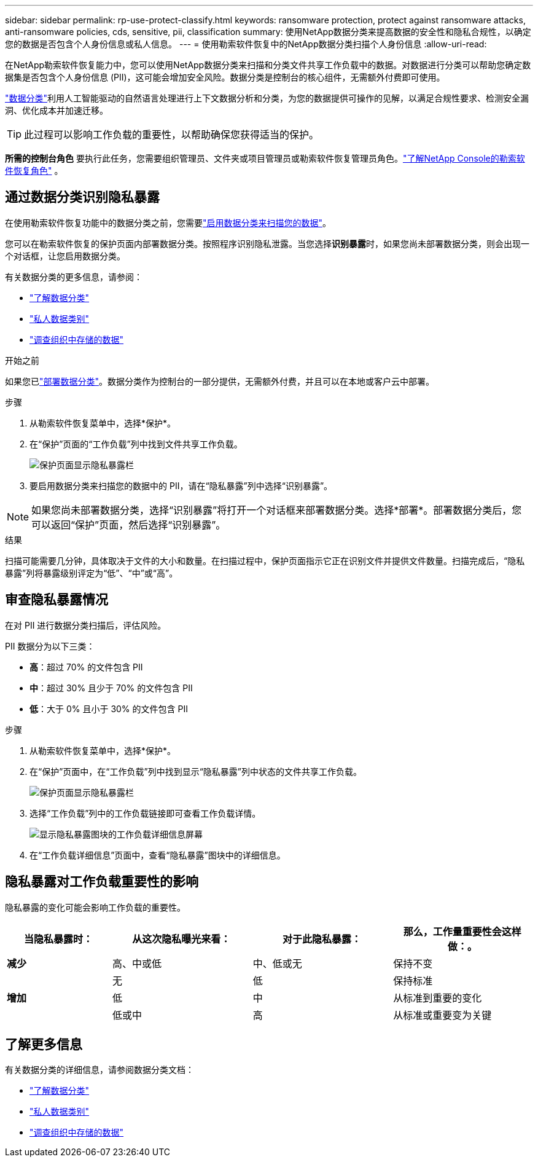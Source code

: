 ---
sidebar: sidebar 
permalink: rp-use-protect-classify.html 
keywords: ransomware protection, protect against ransomware attacks, anti-ransomware policies, cds, sensitive, pii, classification 
summary: 使用NetApp数据分类来提高数据的安全性和隐私合规性，以确定您的数据是否包含个人身份信息或私人信息。 
---
= 使用勒索软件恢复中的NetApp数据分类扫描个人身份信息
:allow-uri-read: 


[role="lead"]
在NetApp勒索软件恢复能力中，您可以使用NetApp数据分类来扫描和分类文件共享工作负载中的数据。对数据进行分类可以帮助您确定数据集是否包含个人身份信息 (PII)，这可能会增加安全风险。数据分类是控制台的核心组件，无需额外付费即可使用。

link:https://docs.netapp.com/us-en/data-services-data-classification/["数据分类"^]利用人工智能驱动的自然语言处理进行上下文数据分析和分类，为您的数据提供可操作的见解，以满足合规性要求、检测安全漏洞、优化成本并加速迁移。


TIP: 此过程可以影响工作负载的重要性，以帮助确保您获得适当的保护。

*所需的控制台角色* 要执行此任务，您需要组织管理员、文件夹或项目管理员或勒索软件恢复管理员角色。link:https://docs.netapp.com/us-en/console-setup-admin/reference-iam-ransomware-roles.html["了解NetApp Console的勒索软件恢复角色"^] 。



== 通过数据分类识别隐私暴露

在使用勒索软件恢复功能中的数据分类之前，您需要link:https://docs.netapp.com/us-en/data-services-data-classification/task-deploy-cloud-compliance.html["启用数据分类来扫描您的数据"^]。

您可以在勒索软件恢复的保护页面内部署数据分类。按照程序识别隐私泄露。当您选择**识别暴露**时，如果您尚未部署数据分类，则会出现一个对话框，让您启用数据分类。

有关数据分类的更多信息，请参阅：

* https://docs.netapp.com/us-en/data-services-data-classification/concept-classification.html["了解数据分类"^]
* https://docs.netapp.com/us-en/data-services-data-classification/reference-private-data-categories.html["私人数据类别"^]
* https://docs.netapp.com/us-en/data-services-data-classification/task-investigate-data.html["调查组织中存储的数据"^]


.开始之前
如果您已link:https://docs.netapp.com/us-en/data-services-data-classification/task-deploy-cloud-compliance.html["部署数据分类"^]。数据分类作为控制台的一部分提供，无需额外付费，并且可以在本地或客户云中部署。

.步骤
. 从勒索软件恢复菜单中，选择*保护*。
. 在“保护”页面的“工作负载”列中找到文件共享工作负载。
+
image:screen-protection-sensitive-preview-column.png["保护页面显示隐私暴露栏"]

. 要启用数据分类来扫描您的数据中的 PII，请在“隐私暴露”列中选择“识别暴露”。



NOTE: 如果您尚未部署数据分类，选择“识别暴露”将打开一个对话框来部署数据分类。选择*部署*。部署数据分类后，您可以返回“保护”页面，然后选择“识别暴露”。

.结果
扫描可能需要几分钟，具体取决于文件的大小和数量。在扫描过程中，保护页面指示它正在识别文件并提供文件数量。扫描完成后，“隐私暴露”列将暴露级别评定为“低”、“中”或“高”。



== 审查隐私暴露情况

在对 PII 进行数据分类扫描后，评估风险。

PII 数据分为以下三类：

* *高*：超过 70% 的文件包含 PII
* *中*：超过 30% 且少于 70% 的文件包含 PII
* *低*：大于 0% 且小于 30% 的文件包含 PII


.步骤
. 从勒索软件恢复菜单中，选择*保护*。
. 在“保护”页面中，在“工作负载”列中找到显示“隐私暴露”列中状态的文件共享工作负载。
+
image:screen-protection-sensitive-preview-column.png["保护页面显示隐私暴露栏"]

. 选择“工作负载”列中的工作负载链接即可查看工作负载详情。
+
image:screen-protection-workload-details-privacy-exposure.png["显示隐私暴露图块的工作负载详细信息屏幕"]

. 在“工作负载详细信息”页面中，查看“隐私暴露”图块中的详细信息。




== 隐私暴露对工作负载重要性的影响

隐私暴露的变化可能会影响工作负载的重要性。

[cols="15,20a,20,20"]
|===
| 当隐私暴露时： | 从这次隐私曝光来看： | 对于此隐私暴露： | 那么，工作量重要性会这样做：。 


| *减少*  a| 
高、中或低
| 中、低或无 | 保持不变 


.3+| *增加*  a| 
无
| 低 | 保持标准 


| 低  a| 
中
| 从标准到重要的变化 


| 低或中  a| 
高
| 从标准或重要变为关键 
|===


== 了解更多信息

有关数据分类的详细信息，请参阅数据分类文档：

* https://docs.netapp.com/us-en/data-services-data-classification/concept-classification.html["了解数据分类"^]
* https://docs.netapp.com/us-en/data-services-data-classification/reference-private-data-categories.html["私人数据类别"^]
* https://docs.netapp.com/us-en/data-services-data-classification/task-investigate-data.html["调查组织中存储的数据"^]

